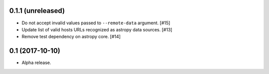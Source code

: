 0.1.1 (unreleased)
==================

- Do not accept invalid values passed to ``--remote-data`` argument. [#15]

- Update list of valid hosts URLs recognized as astropy data sources. [#13]

- Remove test dependency on astropy core. [#14]

0.1 (2017-10-10)
================

- Alpha release.

